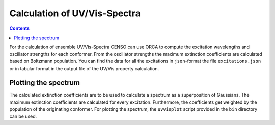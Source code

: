 .. _uvvis:

=============================
Calculation of UV/Vis-Spectra
=============================

.. contents ::


For the calculation of ensemble UV/Vis-Spectra CENSO can use ORCA to compute the excitation wavelengths and 
oscillator strengths for each conformer. From the oscillator strengths the maximum extinction coefficients 
are calculated based on Boltzmann population. You can find the data for all the excitations
in ``json``-format the file ``excitations.json`` or in tabular format in the output file of the UV/Vis 
property calculation.

Plotting the spectrum
---------------------

The calculated extinction coefficients are to be used to calculate a spectrum as a superposition of Gaussians.
The maximum extinction coefficients are calculated for every excitation. Furthermore, the coefficients get weighted
by the population of the originating conformer. For plotting the spectrum, the ``uvvisplot`` script provided in the
``bin`` directory can be used.
